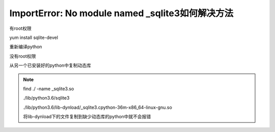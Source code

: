 =============================================================
ImportError: No module named _sqlite3如何解决方法
=============================================================

有root权限

yum install sqlite-devel

重新编译python


没有root权限

从另一个已安装好的python中复制动态库

.. note::

 find ./ -name _sqlite3.so

 ./lib/python3.6/sqlite3

 ./lib/python3.6/lib-dynload/_sqlite3.cpython-36m-x86_64-linux-gnu.so

 将lib-dynload下的文件复制到缺少动态库的python中就不会报错

